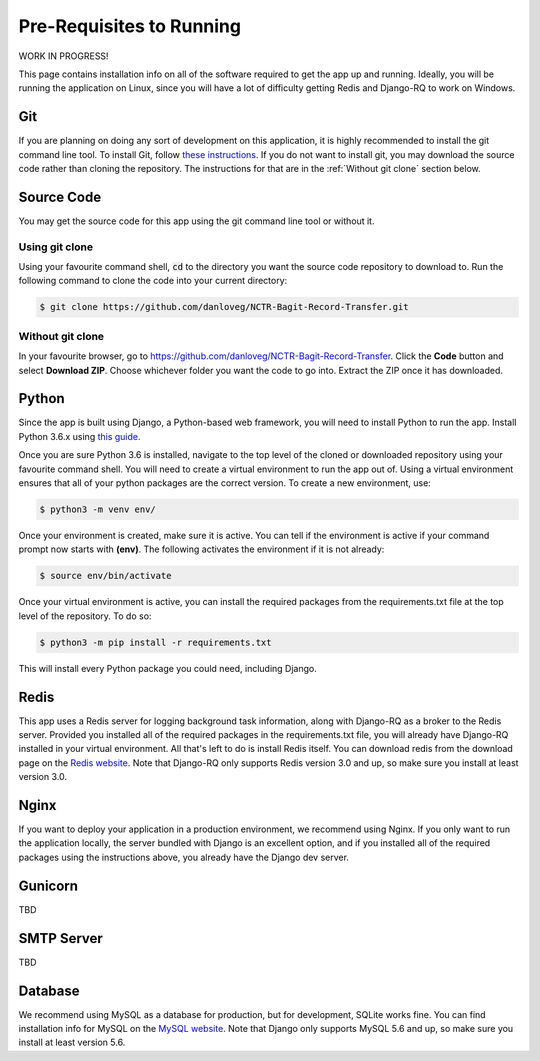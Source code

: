 Pre-Requisites to Running
=========================

WORK IN PROGRESS!

This page contains installation info on all of the software required to get the app up and running.
Ideally, you will be running the application on Linux, since you will have a lot of difficulty
getting Redis and Django-RQ to work on Windows.


***
Git
***

If you are planning on doing any sort of development on this application, it is highly recommended
to install the git command line tool. To install Git, follow `these instructions
<https://git-scm.com/download/linux>`_. If you do not want to install git, you may download the
source code rather than cloning the repository. The instructions for that are in the
:ref:`Without git clone` section below.

***********
Source Code
***********

You may get the source code for this app using the git command line tool or without it.

Using git clone
###############

Using your favourite command shell, :code:`cd` to the directory you want the source code repository
to download to. Run the following command to clone the code into your current directory:

.. code-block:: console

    $ git clone https://github.com/danloveg/NCTR-Bagit-Record-Transfer.git

Without git clone
#################

In your favourite browser, go to https://github.com/danloveg/NCTR-Bagit-Record-Transfer. Click the
**Code** button and select **Download ZIP**. Choose whichever folder you want the code to go into.
Extract the ZIP once it has downloaded.

******
Python
******

Since the app is built using Django, a Python-based web framework, you will need to install Python
to run the app. Install Python 3.6.x using `this guide
<https://docs.python-guide.org/starting/install3/linux/>`_.

Once you are sure Python 3.6 is installed, navigate to the top level of the cloned or downloaded
repository using your favourite command shell. You will need to create a virtual environment to run
the app out of. Using a virtual environment ensures that all of your python packages are the correct
version. To create a new environment, use:

.. code-block:: console

    $ python3 -m venv env/

Once your environment is created, make sure it is active. You can tell if the environment is active
if your command prompt now starts with **(env)**. The following activates the environment if it is
not already:

.. code-block:: console

    $ source env/bin/activate

Once your virtual environment is active, you can install the required packages from the
requirements.txt file at the top level of the repository. To do so:

.. code-block:: console

    $ python3 -m pip install -r requirements.txt

This will install every Python package you could need, including Django.

*****
Redis
*****

This app uses a Redis server for logging background task information, along with Django-RQ as a
broker to the Redis server. Provided you installed all of the required packages in the
requirements.txt file, you will already have Django-RQ installed in your virtual environment. All
that's left to do is install Redis itself. You can download redis from the download page on the
`Redis website <https://redis.io/download>`_. Note that Django-RQ only supports Redis version
3.0 and up, so make sure you install at least version 3.0.

*****
Nginx
*****

If you want to deploy your application in a production environment, we recommend using Nginx. If you
only want to run the application locally, the server bundled with Django is an excellent option, and
if you installed all of the required packages using the instructions above, you already have the
Django dev server.

********
Gunicorn
********

TBD

***********
SMTP Server
***********

TBD

********
Database
********

We recommend using MySQL as a database for production, but for development, SQLite works fine. You
can find installation info for MySQL on the `MySQL website
<https://dev.mysql.com/doc/refman/8.0/en/installing.html>`_.
Note that Django only supports MySQL 5.6 and up, so make sure you install at least version 5.6.
